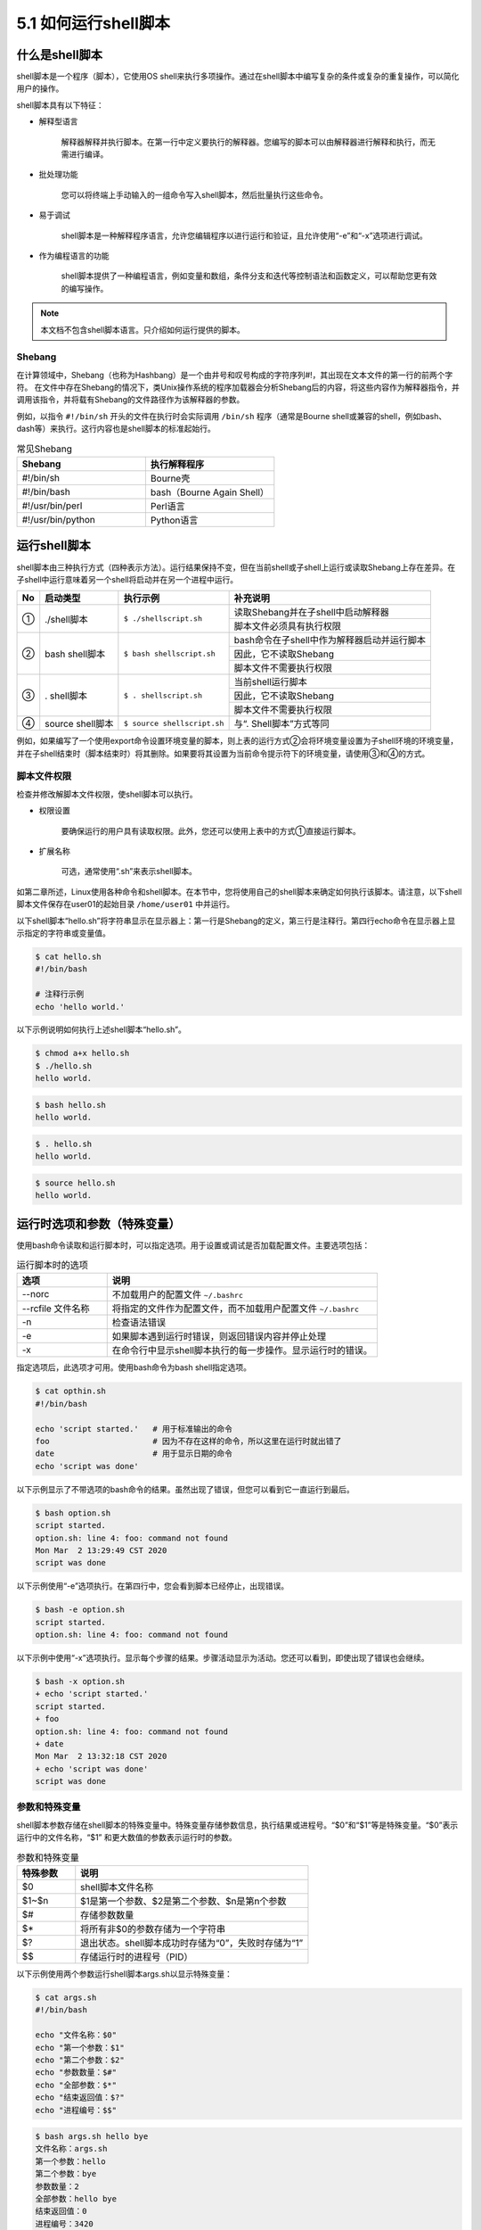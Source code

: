 =========================
5.1 如何运行shell脚本
=========================

什么是shell脚本
---------------------------

shell脚本是一个程序（脚本），它使用OS shell来执行多项操作。通过在shell脚本中编写复杂的条件或复杂的重复操作，可以简化用户的操作。

shell脚本具有以下特征：

* 解释型语言

    解释器解释并执行脚本。在第一行中定义要执行的解释器。您编写的脚本可以由解释器进行解释和执行，而无需进行编译。

* 批处理功能

    您可以将终端上手动输入的一组命令写入shell脚本，然后批量执行这些命令。

* 易于调试

    shell脚本是一种解释程序语言，允许您编辑程序以进行运行和验证，且允许使用“-e”和“-x”选项进行调试。

* 作为编程语言的功能

    shell脚本提供了一种编程语言，例如变量和数组，条件分支和迭代等控制语法和函数定义，可以帮助您更有效的编写操作。

.. note:: 本文档不包含shell脚本语言。只介绍如何运行提供的脚本。

Shebang
^^^^^^^^^^^^^^^^^^^^^

在计算领域中，Shebang（也称为Hashbang）是一个由井号和叹号构成的字符序列#!，其出现在文本文件的第一行的前两个字符。 在文件中存在Shebang的情况下，类Unix操作系统的程序加载器会分析Shebang后的内容，将这些内容作为解释器指令，并调用该指令，并将载有Shebang的文件路径作为该解释器的参数。

例如，以指令 ``#!/bin/sh`` 开头的文件在执行时会实际调用 ``/bin/sh`` 程序（通常是Bourne shell或兼容的shell，例如bash、dash等）来执行。这行内容也是shell脚本的标准起始行。

.. csv-table:: 常见Shebang
    :header: "Shebang", "执行解释程序"
    :widths: 10 10

    "#!/bin/sh", "Bourne壳"
    "#!/bin/bash", "bash（Bourne Again Shell）"
    "#!/usr/bin/perl", "Perl语言"
    "#!/usr/bin/python", "Python语言"

运行shell脚本
---------------------

shell脚本由三种执行方式（四种表示方法）。运行结果保持不变，但在当前shell或子shell上运行或读取Shebang上存在差异。在子shell中运行意味着另一个shell将启动并在另一个进程中运行。

+----+------------------+-----------------------------+---------------------------------------------+
| No | 启动类型         | 执行示例                    | 补充说明                                    |
+====+==================+=============================+=============================================+
| ①  | \./shell脚本     | ``$ ./shellscript.sh``      | 读取Shebang并在子shell中启动解释器          |
|    |                  |                             +---------------------------------------------+
|    |                  |                             | 脚本文件必须具有执行权限                    |
+----+------------------+-----------------------------+---------------------------------------------+
| ②  | bash shell脚本   | ``$ bash shellscript.sh``   | bash命令在子shell中作为解释器启动并运行脚本 |
|    |                  |                             +---------------------------------------------+
|    |                  |                             | 因此，它不读取Shebang                       |
|    |                  |                             +---------------------------------------------+
|    |                  |                             | 脚本文件不需要执行权限                      |
+----+------------------+-----------------------------+---------------------------------------------+
| ③  | \. shell脚本     | ``$ . shellscript.sh``      | 当前shell运行脚本                           |
|    |                  |                             +---------------------------------------------+
|    |                  |                             | 因此，它不读取Shebang                       |
|    |                  |                             +---------------------------------------------+
|    |                  |                             | 脚本文件不需要执行权限                      |
+----+------------------+-----------------------------+---------------------------------------------+
| ④  | source shell脚本 | ``$ source shellscript.sh`` | 与“\. Shell脚本”方式等同                    |
+----+------------------+-----------------------------+---------------------------------------------+

例如，如果编写了一个使用export命令设置环境变量的脚本，则上表的运行方式②会将环境变量设置为子shell环境的环境变量，并在子shell结束时（脚本结束时）将其删除。如果要将其设置为当前命令提示符下的环境变量，请使用③和④的方式。

.. image:: /_images/Chapter_5/5-1-1.shell运行时.png
    :align: center

脚本文件权限
^^^^^^^^^^^^^^^^^^^^^^^^^

检查并修改解脚本文件权限，使shell脚本可以执行。

* 权限设置

    要确保运行的用户具有读取权限。此外，您还可以使用上表中的方式①直接运行脚本。

* 扩展名称

    可选，通常使用“.sh”来表示shell脚本。

如第二章所述，Linux使用各种命令和shell脚本。在本节中，您将使用自己的shell脚本来确定如何执行该脚本。请注意，以下shell脚本文件保存在user01的起始目录 ``/home/user01`` 中并运行。

以下shell脚本“hello.sh”将字符串显示在显示器上：第一行是Shebang的定义，第三行是注释行。第四行echo命令在显示器上显示指定的字符串或变量值。

.. code-block:: bash

    $ cat hello.sh
    #!/bin/bash

    # 注释行示例
    echo 'hello world.'

以下示例说明如何执行上述shell脚本“hello.sh”。

.. code-block:: none

    $ chmod a+x hello.sh
    $ ./hello.sh
    hello world.
    
.. code-block:: none

    $ bash hello.sh
    hello world.

.. code-block:: none

    $ . hello.sh
    hello world.

.. code-block:: none

    $ source hello.sh
    hello world.

运行时选项和参数（特殊变量）
------------------------------------

使用bash命令读取和运行脚本时，可以指定选项。用于设置或调试是否加载配置文件。主要选项包括：

.. csv-table:: 运行脚本时的选项
    :header: "选项", "说明"
    :widths: 10 30

    "--norc", "不加载用户的配置文件 ``~/.bashrc`` "
    "--rcfile 文件名称", "将指定的文件作为配置文件，而不加载用户配置文件 ``~/.bashrc`` "
    "-n", "检查语法错误"
    "-e", "如果脚本遇到运行时错误，则返回错误内容并停止处理"
    "-x", "在命令行中显示shell脚本执行的每一步操作。显示运行时的错误。"

指定选项后，此选项才可用。使用bash命令为bash shell指定选项。

.. code-block:: bash

    $ cat opthin.sh
    #!/bin/bash

    echo 'script started.'   # 用于标准输出的命令
    foo                      # 因为不存在这样的命令，所以这里在运行时就出错了
    date                     # 用于显示日期的命令
    echo 'script was done' 

以下示例显示了不带选项的bash命令的结果。虽然出现了错误，但您可以看到它一直运行到最后。

.. code-block:: none 

    $ bash option.sh
    script started.
    option.sh: line 4: foo: command not found
    Mon Mar  2 13:29:49 CST 2020
    script was done

以下示例使用“-e”选项执行。在第四行中，您会看到脚本已经停止，出现错误。

.. code-block:: none 

    $ bash -e option.sh
    script started.
    option.sh: line 4: foo: command not found

以下示例中使用“-x”选项执行。显示每个步骤的结果。步骤活动显示为活动。您还可以看到，即使出现了错误也会继续。

.. code-block:: none 

    $ bash -x option.sh
    + echo 'script started.'
    script started.
    + foo
    option.sh: line 4: foo: command not found
    + date
    Mon Mar  2 13:32:18 CST 2020
    + echo 'script was done'
    script was done

参数和特殊变量
^^^^^^^^^^^^^^^^^^^^^^^^^^^

shell脚本参数存储在shell脚本的特殊变量中。特殊变量存储参数信息，执行结果或进程号。“$0”和“$1”等是特殊变量。“$0”表示运行中的文件名称，“$1” 和更大数值的参数表示运行时的参数。

.. csv-table:: 参数和特殊变量
    :header: "特殊参数", "说明"
    :widths: 5 20

    "\$0", "shell脚本文件名称"
    "\$1~\$n", "\$1是第一个参数、\$2是第二个参数、\$n是第n个参数"
    "\$\#", "存储参数数量"
    "\$\*", "将所有非\$0的参数存储为一个字符串"
    "\$\?", "退出状态。shell脚本成功时存储为“0”，失败时存储为“1”"
    "\$\$", "存储运行时的进程号（PID）"

以下示例使用两个参数运行shell脚本args.sh以显示特殊变量：

.. code-block:: bash

    $ cat args.sh
    #!/bin/bash

    echo "文件名称：$0"
    echo "第一个参数：$1"
    echo "第二个参数：$2"
    echo "参数数量：$#"
    echo "全部参数：$*"
    echo "结束返回值：$?"
    echo "进程编号：$$"

.. code-block:: none

    $ bash args.sh hello bye
    文件名称：args.sh
    第一个参数：hello
    第二个参数：bye
    参数数量：2
    全部参数：hello bye
    结束返回值：0
    进程编号：3420

